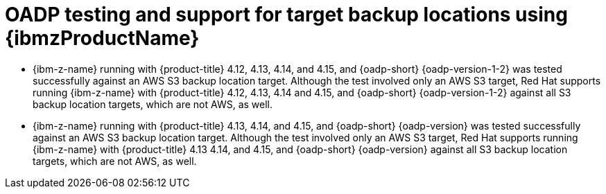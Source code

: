 // Module included in the following assemblies:
//
// * backup_and_restore/application_backup_and_restore/oadp-features-plugins.adoc

:_mod-docs-content-type: CONCEPT
[id="oadp-ibm-z-test-support_{context}"]
= OADP testing and support for target backup locations using {ibmzProductName}

* {ibm-z-name} running with {product-title} 4.12, 4.13, 4.14, and 4.15, and {oadp-short} {oadp-version-1-2} was tested successfully against an AWS S3 backup location target. Although the test involved only an AWS S3 target, Red Hat supports running {ibm-z-name} with {product-title} 4.12, 4.13, 4.14 and 4.15, and {oadp-short} {oadp-version-1-2} against all S3 backup location targets, which are not AWS, as well.
* {ibm-z-name} running with {product-title} 4.13, 4.14, and 4.15, and {oadp-short} {oadp-version} was tested successfully against an AWS S3 backup location target. Although the test involved only an AWS S3 target, Red Hat supports running {ibm-z-name} with {product-title} 4.13 4.14, and 4.15, and {oadp-short} {oadp-version} against all S3 backup location targets, which are not AWS, as well.
